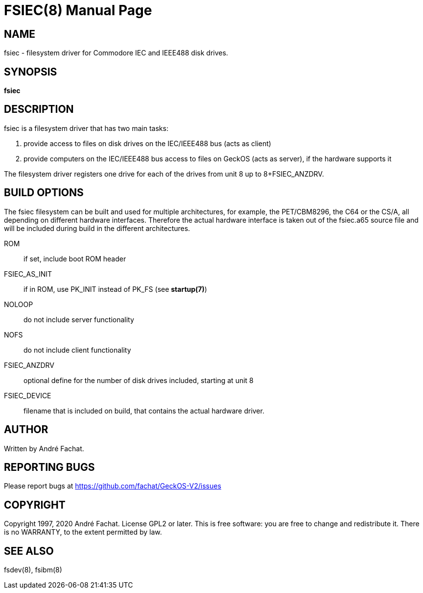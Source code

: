 
= FSIEC(8)
:doctype: manpage

== NAME
fsiec - filesystem driver for Commodore IEC and IEEE488 disk drives.

== SYNOPSIS
*fsiec*
    
== DESCRIPTION
fsiec is a filesystem driver that has two main tasks:

. provide access to files on disk drives on the IEC/IEEE488 bus (acts as client)
. provide computers on the IEC/IEEE488 bus access to files on GeckOS (acts as server), if the hardware supports it

The filesystem driver registers one drive for each of the drives from unit 8 up to 8+FSIEC_ANZDRV.

== BUILD OPTIONS
The fsiec filesystem can be built and used for multiple architectures, for example, the PET/CBM8296, the
C64 or the CS/A, all depending on different hardware interfaces. Therefore the actual hardware interface
is taken out of the fsiec.a65 source file and will be included during build in the different 
architectures.

ROM::
	if set, include boot ROM header
FSIEC_AS_INIT::
	if in ROM, use PK_INIT instead of PK_FS (see *startup(7)*)
NOLOOP::
	do not include server functionality
NOFS::
	do not include client functionality

FSIEC_ANZDRV::
	optional define for the number of disk drives included, starting at unit 8

FSIEC_DEVICE::
	filename that is included on build, that contains the actual hardware driver.

== AUTHOR

Written by André Fachat.

== REPORTING BUGS

Please report bugs at https://github.com/fachat/GeckOS-V2/issues

== COPYRIGHT

Copyright 1997, 2020 André Fachat. License GPL2 or later.
This is free software: you are free to change and redistribute it. There is no WARRANTY, to the extent permitted by law.

== SEE ALSO

fsdev(8), fsibm(8)

